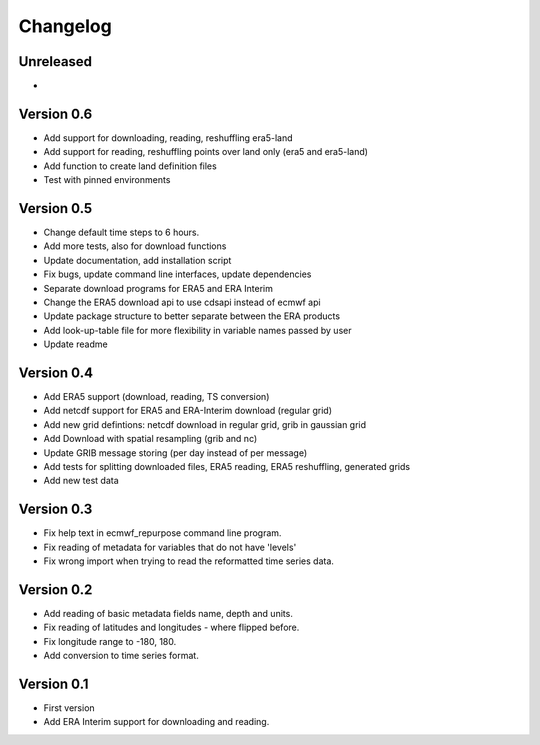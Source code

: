 =========
Changelog
=========

Unreleased
==========
-

Version 0.6
===========

- Add support for downloading, reading, reshuffling era5-land
- Add support for reading, reshuffling points over land only (era5 and era5-land)
- Add function to create land definition files
- Test with pinned environments

Version 0.5
===========

- Change default time steps to 6 hours.
- Add more tests, also for download functions
- Update documentation, add installation script
- Fix bugs, update command line interfaces, update dependencies
- Separate download programs for ERA5 and ERA Interim
- Change the ERA5 download api to use cdsapi instead of ecmwf api
- Update package structure to better separate between the ERA products
- Add look-up-table file for more flexibility in variable names passed by user
- Update readme

Version 0.4
===========

- Add ERA5 support (download, reading, TS conversion)
- Add netcdf support for ERA5 and ERA-Interim download (regular grid)
- Add new grid defintions: netcdf download in regular grid, grib in gaussian grid
- Add Download with spatial resampling (grib and nc) 
- Update GRIB message storing (per day instead of per message)
- Add tests for splitting downloaded files, ERA5 reading, ERA5 reshuffling, generated grids
- Add new test data

Version 0.3
===========

- Fix help text in ecmwf_repurpose command line program.
- Fix reading of metadata for variables that do not have 'levels'
- Fix wrong import when trying to read the reformatted time series data.

Version 0.2
===========

- Add reading of basic metadata fields name, depth and units.
- Fix reading of latitudes and longitudes - where flipped before.
- Fix longitude range to -180, 180.
- Add conversion to time series format.

Version 0.1
===========

- First version
- Add ERA Interim support for downloading and reading.
